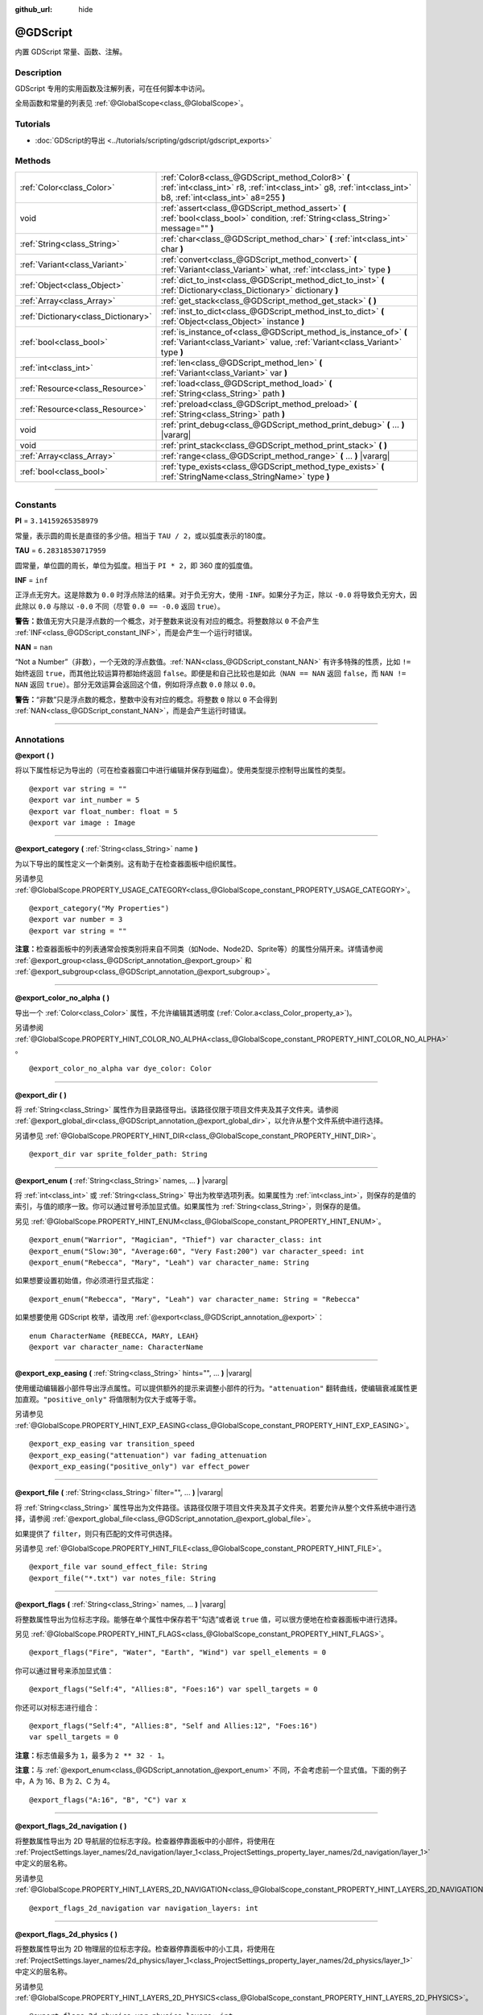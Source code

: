 :github_url: hide

.. DO NOT EDIT THIS FILE!!!
.. Generated automatically from Godot engine sources.
.. Generator: https://github.com/godotengine/godot/tree/master/doc/tools/make_rst.py.
.. XML source: https://github.com/godotengine/godot/tree/master/modules/gdscript/doc_classes/@GDScript.xml.

.. _class_@GDScript:

@GDScript
=========

内置 GDScript 常量、函数、注解。

.. rst-class:: classref-introduction-group

Description
-----------

GDScript 专用的实用函数及注解列表，可在任何脚本中访问。

全局函数和常量的列表见 :ref:`@GlobalScope<class_@GlobalScope>`\ 。

.. rst-class:: classref-introduction-group

Tutorials
---------

- :doc:`GDScript的导出 <../tutorials/scripting/gdscript/gdscript_exports>`

.. rst-class:: classref-reftable-group

Methods
-------

.. table::
   :widths: auto

   +-------------------------------------+---------------------------------------------------------------------------------------------------------------------------------------------------------------------+
   | :ref:`Color<class_Color>`           | :ref:`Color8<class_@GDScript_method_Color8>` **(** :ref:`int<class_int>` r8, :ref:`int<class_int>` g8, :ref:`int<class_int>` b8, :ref:`int<class_int>` a8=255 **)** |
   +-------------------------------------+---------------------------------------------------------------------------------------------------------------------------------------------------------------------+
   | void                                | :ref:`assert<class_@GDScript_method_assert>` **(** :ref:`bool<class_bool>` condition, :ref:`String<class_String>` message="" **)**                                  |
   +-------------------------------------+---------------------------------------------------------------------------------------------------------------------------------------------------------------------+
   | :ref:`String<class_String>`         | :ref:`char<class_@GDScript_method_char>` **(** :ref:`int<class_int>` char **)**                                                                                     |
   +-------------------------------------+---------------------------------------------------------------------------------------------------------------------------------------------------------------------+
   | :ref:`Variant<class_Variant>`       | :ref:`convert<class_@GDScript_method_convert>` **(** :ref:`Variant<class_Variant>` what, :ref:`int<class_int>` type **)**                                           |
   +-------------------------------------+---------------------------------------------------------------------------------------------------------------------------------------------------------------------+
   | :ref:`Object<class_Object>`         | :ref:`dict_to_inst<class_@GDScript_method_dict_to_inst>` **(** :ref:`Dictionary<class_Dictionary>` dictionary **)**                                                 |
   +-------------------------------------+---------------------------------------------------------------------------------------------------------------------------------------------------------------------+
   | :ref:`Array<class_Array>`           | :ref:`get_stack<class_@GDScript_method_get_stack>` **(** **)**                                                                                                      |
   +-------------------------------------+---------------------------------------------------------------------------------------------------------------------------------------------------------------------+
   | :ref:`Dictionary<class_Dictionary>` | :ref:`inst_to_dict<class_@GDScript_method_inst_to_dict>` **(** :ref:`Object<class_Object>` instance **)**                                                           |
   +-------------------------------------+---------------------------------------------------------------------------------------------------------------------------------------------------------------------+
   | :ref:`bool<class_bool>`             | :ref:`is_instance_of<class_@GDScript_method_is_instance_of>` **(** :ref:`Variant<class_Variant>` value, :ref:`Variant<class_Variant>` type **)**                    |
   +-------------------------------------+---------------------------------------------------------------------------------------------------------------------------------------------------------------------+
   | :ref:`int<class_int>`               | :ref:`len<class_@GDScript_method_len>` **(** :ref:`Variant<class_Variant>` var **)**                                                                                |
   +-------------------------------------+---------------------------------------------------------------------------------------------------------------------------------------------------------------------+
   | :ref:`Resource<class_Resource>`     | :ref:`load<class_@GDScript_method_load>` **(** :ref:`String<class_String>` path **)**                                                                               |
   +-------------------------------------+---------------------------------------------------------------------------------------------------------------------------------------------------------------------+
   | :ref:`Resource<class_Resource>`     | :ref:`preload<class_@GDScript_method_preload>` **(** :ref:`String<class_String>` path **)**                                                                         |
   +-------------------------------------+---------------------------------------------------------------------------------------------------------------------------------------------------------------------+
   | void                                | :ref:`print_debug<class_@GDScript_method_print_debug>` **(** ... **)** |vararg|                                                                                     |
   +-------------------------------------+---------------------------------------------------------------------------------------------------------------------------------------------------------------------+
   | void                                | :ref:`print_stack<class_@GDScript_method_print_stack>` **(** **)**                                                                                                  |
   +-------------------------------------+---------------------------------------------------------------------------------------------------------------------------------------------------------------------+
   | :ref:`Array<class_Array>`           | :ref:`range<class_@GDScript_method_range>` **(** ... **)** |vararg|                                                                                                 |
   +-------------------------------------+---------------------------------------------------------------------------------------------------------------------------------------------------------------------+
   | :ref:`bool<class_bool>`             | :ref:`type_exists<class_@GDScript_method_type_exists>` **(** :ref:`StringName<class_StringName>` type **)**                                                         |
   +-------------------------------------+---------------------------------------------------------------------------------------------------------------------------------------------------------------------+

.. rst-class:: classref-section-separator

----

.. rst-class:: classref-descriptions-group

Constants
---------

.. _class_@GDScript_constant_PI:

.. rst-class:: classref-constant

**PI** = ``3.14159265358979``

常量，表示圆的周长是直径的多少倍。相当于 ``TAU / 2``\ ，或以弧度表示的180度。

.. _class_@GDScript_constant_TAU:

.. rst-class:: classref-constant

**TAU** = ``6.28318530717959``

圆常量，单位圆的周长，单位为弧度。相当于 ``PI * 2``\ ，即 360 度的弧度值。

.. _class_@GDScript_constant_INF:

.. rst-class:: classref-constant

**INF** = ``inf``

正浮点无穷大。这是除数为 ``0.0`` 时浮点除法的结果。对于负无穷大，使用 ``-INF``\ 。如果分子为正，除以 ``-0.0`` 将导致负无穷大，因此除以 ``0.0`` 与除以 ``-0.0`` 不同（尽管 ``0.0 == -0.0`` 返回 ``true``\ ）。

\ **警告：**\ 数值无穷大只是浮点数的一个概念，对于整数来说没有对应的概念。将整数除以 ``0`` 不会产生 :ref:`INF<class_@GDScript_constant_INF>`\ ，而是会产生一个运行时错误。

.. _class_@GDScript_constant_NAN:

.. rst-class:: classref-constant

**NAN** = ``nan``

“Not a Number”（非数），一个无效的浮点数值。\ :ref:`NAN<class_@GDScript_constant_NAN>` 有许多特殊的性质，比如 ``!=`` 始终返回 ``true``\ ，而其他比较运算符都始终返回 ``false``\ 。即便是和自己比较也是如此（\ ``NAN == NAN`` 返回 ``false``\ ，而 ``NAN != NAN`` 返回 ``true``\ ）。部分无效运算会返回这个值，例如将浮点数 ``0.0`` 除以 ``0.0``\ 。

\ **警告：**\ “非数”只是浮点数的概念，整数中没有对应的概念。将整数 ``0`` 除以 ``0`` 不会得到 :ref:`NAN<class_@GDScript_constant_NAN>`\ ，而是会产生运行时错误。

.. rst-class:: classref-section-separator

----

Annotations
-----------

.. _class_@GDScript_annotation_@export:

.. rst-class:: classref-annotation

**@export** **(** **)**

将以下属性标记为导出的（可在检查器窗口中进行编辑并保存到磁盘）。使用类型提示控制导出属性的类型。

::

    @export var string = ""
    @export var int_number = 5
    @export var float_number: float = 5
    @export var image : Image

.. rst-class:: classref-item-separator

----

.. _class_@GDScript_annotation_@export_category:

.. rst-class:: classref-annotation

**@export_category** **(** :ref:`String<class_String>` name **)**

为以下导出的属性定义一个新类别。这有助于在检查器面板中组织属性。

另请参见 :ref:`@GlobalScope.PROPERTY_USAGE_CATEGORY<class_@GlobalScope_constant_PROPERTY_USAGE_CATEGORY>`\ 。

::

    @export_category("My Properties")
    @export var number = 3
    @export var string = ""

\ **注意：**\ 检查器面板中的列表通常会按类别将来自不同类（如Node、Node2D、Sprite等）的属性分隔开来。详情请参阅 :ref:`@export_group<class_@GDScript_annotation_@export_group>` 和 :ref:`@export_subgroup<class_@GDScript_annotation_@export_subgroup>`\ 。

.. rst-class:: classref-item-separator

----

.. _class_@GDScript_annotation_@export_color_no_alpha:

.. rst-class:: classref-annotation

**@export_color_no_alpha** **(** **)**

导出一个 :ref:`Color<class_Color>` 属性，不允许编辑其透明度 (:ref:`Color.a<class_Color_property_a>`)。

另请参阅 :ref:`@GlobalScope.PROPERTY_HINT_COLOR_NO_ALPHA<class_@GlobalScope_constant_PROPERTY_HINT_COLOR_NO_ALPHA>` 。

::

    @export_color_no_alpha var dye_color: Color

.. rst-class:: classref-item-separator

----

.. _class_@GDScript_annotation_@export_dir:

.. rst-class:: classref-annotation

**@export_dir** **(** **)**

将 :ref:`String<class_String>` 属性作为目录路径导出。该路径仅限于项目文件夹及其子文件夹。请参阅 :ref:`@export_global_dir<class_@GDScript_annotation_@export_global_dir>`\ ，以允许从整个文件系统中进行选择。

另请参见 :ref:`@GlobalScope.PROPERTY_HINT_DIR<class_@GlobalScope_constant_PROPERTY_HINT_DIR>`\ 。

::

    @export_dir var sprite_folder_path: String

.. rst-class:: classref-item-separator

----

.. _class_@GDScript_annotation_@export_enum:

.. rst-class:: classref-annotation

**@export_enum** **(** :ref:`String<class_String>` names, ... **)** |vararg|

将 :ref:`int<class_int>` 或 :ref:`String<class_String>` 导出为枚举选项列表。如果属性为 :ref:`int<class_int>`\ ，则保存的是值的索引，与值的顺序一致。你可以通过冒号添加显式值。如果属性为 :ref:`String<class_String>`\ ，则保存的是值。

另见 :ref:`@GlobalScope.PROPERTY_HINT_ENUM<class_@GlobalScope_constant_PROPERTY_HINT_ENUM>`\ 。

::

    @export_enum("Warrior", "Magician", "Thief") var character_class: int
    @export_enum("Slow:30", "Average:60", "Very Fast:200") var character_speed: int
    @export_enum("Rebecca", "Mary", "Leah") var character_name: String

如果想要设置初始值，你必须进行显式指定：

::

    @export_enum("Rebecca", "Mary", "Leah") var character_name: String = "Rebecca"

如果想要使用 GDScript 枚举，请改用 :ref:`@export<class_@GDScript_annotation_@export>`\ ：

::

    enum CharacterName {REBECCA, MARY, LEAH}
    @export var character_name: CharacterName

.. rst-class:: classref-item-separator

----

.. _class_@GDScript_annotation_@export_exp_easing:

.. rst-class:: classref-annotation

**@export_exp_easing** **(** :ref:`String<class_String>` hints="", ... **)** |vararg|

使用缓动编辑器小部件导出浮点属性。可以提供额外的提示来调整小部件的行为。\ ``"attenuation"`` 翻转曲线，使编辑衰减属性更加直观。\ ``"positive_only"`` 将值限制为仅大于或等于零。

另请参见 :ref:`@GlobalScope.PROPERTY_HINT_EXP_EASING<class_@GlobalScope_constant_PROPERTY_HINT_EXP_EASING>`\ 。

::

    @export_exp_easing var transition_speed
    @export_exp_easing("attenuation") var fading_attenuation
    @export_exp_easing("positive_only") var effect_power

.. rst-class:: classref-item-separator

----

.. _class_@GDScript_annotation_@export_file:

.. rst-class:: classref-annotation

**@export_file** **(** :ref:`String<class_String>` filter="", ... **)** |vararg|

将 :ref:`String<class_String>` 属性导出为文件路径。该路径仅限于项目文件夹及其子文件夹。若要允许从整个文件系统中进行选择，请参阅 :ref:`@export_global_file<class_@GDScript_annotation_@export_global_file>`\ 。

如果提供了 ``filter``\ ，则只有匹配的文件可供选择。

另请参见 :ref:`@GlobalScope.PROPERTY_HINT_FILE<class_@GlobalScope_constant_PROPERTY_HINT_FILE>`\ 。

::

    @export_file var sound_effect_file: String
    @export_file("*.txt") var notes_file: String

.. rst-class:: classref-item-separator

----

.. _class_@GDScript_annotation_@export_flags:

.. rst-class:: classref-annotation

**@export_flags** **(** :ref:`String<class_String>` names, ... **)** |vararg|

将整数属性导出为位标志字段。能够在单个属性中保存若干“勾选”或者说 ``true`` 值，可以很方便地在检查器面板中进行选择。

另见 :ref:`@GlobalScope.PROPERTY_HINT_FLAGS<class_@GlobalScope_constant_PROPERTY_HINT_FLAGS>`\ 。

::

    @export_flags("Fire", "Water", "Earth", "Wind") var spell_elements = 0

你可以通过冒号来添加显式值：

::

    @export_flags("Self:4", "Allies:8", "Foes:16") var spell_targets = 0

你还可以对标志进行组合：

::

    @export_flags("Self:4", "Allies:8", "Self and Allies:12", "Foes:16")
    var spell_targets = 0

\ **注意：**\ 标志值最多为 ``1``\ ，最多为 ``2 ** 32 - 1``\ 。

\ **注意：**\ 与 :ref:`@export_enum<class_@GDScript_annotation_@export_enum>` 不同，不会考虑前一个显式值。下面的例子中，A 为 16、B 为 2、C 为 4。

::

    @export_flags("A:16", "B", "C") var x

.. rst-class:: classref-item-separator

----

.. _class_@GDScript_annotation_@export_flags_2d_navigation:

.. rst-class:: classref-annotation

**@export_flags_2d_navigation** **(** **)**

将整数属性导出为 2D 导航层的位标志字段。检查器停靠面板中的小部件，将使用在 :ref:`ProjectSettings.layer_names/2d_navigation/layer_1<class_ProjectSettings_property_layer_names/2d_navigation/layer_1>` 中定义的层名称。

另请参见 :ref:`@GlobalScope.PROPERTY_HINT_LAYERS_2D_NAVIGATION<class_@GlobalScope_constant_PROPERTY_HINT_LAYERS_2D_NAVIGATION>`\ 。

::

    @export_flags_2d_navigation var navigation_layers: int

.. rst-class:: classref-item-separator

----

.. _class_@GDScript_annotation_@export_flags_2d_physics:

.. rst-class:: classref-annotation

**@export_flags_2d_physics** **(** **)**

将整数属性导出为 2D 物理层的位标志字段。检查器停靠面板中的小工具，将使用在 :ref:`ProjectSettings.layer_names/2d_physics/layer_1<class_ProjectSettings_property_layer_names/2d_physics/layer_1>` 中定义的层名称。

另请参见 :ref:`@GlobalScope.PROPERTY_HINT_LAYERS_2D_PHYSICS<class_@GlobalScope_constant_PROPERTY_HINT_LAYERS_2D_PHYSICS>`\ 。

::

    @export_flags_2d_physics var physics_layers: int

.. rst-class:: classref-item-separator

----

.. _class_@GDScript_annotation_@export_flags_2d_render:

.. rst-class:: classref-annotation

**@export_flags_2d_render** **(** **)**

将整数属性导出为 2D 渲染层的位标志字段。检查器停靠面板中的小工具将使用在 :ref:`ProjectSettings.layer_names/2d_render/layer_1<class_ProjectSettings_property_layer_names/2d_render/layer_1>` 中定义的层名称。

另请参见 :ref:`@GlobalScope.PROPERTY_HINT_LAYERS_2D_RENDER<class_@GlobalScope_constant_PROPERTY_HINT_LAYERS_2D_RENDER>`\ 。

::

    @export_flags_2d_render var render_layers: int

.. rst-class:: classref-item-separator

----

.. _class_@GDScript_annotation_@export_flags_3d_navigation:

.. rst-class:: classref-annotation

**@export_flags_3d_navigation** **(** **)**

将整数属性导出为 3D 导航层的位标志字段。检查器停靠面板中的小工具将使用在 :ref:`ProjectSettings.layer_names/3d_navigation/layer_1<class_ProjectSettings_property_layer_names/3d_navigation/layer_1>` 中定义的层名称。

另请参见 :ref:`@GlobalScope.PROPERTY_HINT_LAYERS_3D_NAVIGATION<class_@GlobalScope_constant_PROPERTY_HINT_LAYERS_3D_NAVIGATION>`\ 。

::

    @export_flags_3d_navigation var navigation_layers: int

.. rst-class:: classref-item-separator

----

.. _class_@GDScript_annotation_@export_flags_3d_physics:

.. rst-class:: classref-annotation

**@export_flags_3d_physics** **(** **)**

将整数属性导出为 3D 物理层的位标志字段。检查器停靠面板中的小工具将使用在 :ref:`ProjectSettings.layer_names/3d_physics/layer_1<class_ProjectSettings_property_layer_names/3d_physics/layer_1>` 中定义的层名称。

另请参见 :ref:`@GlobalScope.PROPERTY_HINT_LAYERS_3D_PHYSICS<class_@GlobalScope_constant_PROPERTY_HINT_LAYERS_3D_PHYSICS>`\ 。

::

    @export_flags_3d_physics var physics_layers: int

.. rst-class:: classref-item-separator

----

.. _class_@GDScript_annotation_@export_flags_3d_render:

.. rst-class:: classref-annotation

**@export_flags_3d_render** **(** **)**

将整数属性导出为 3D 渲染层的位标志字段。检查器停靠面板中的小工具将使用在 :ref:`ProjectSettings.layer_names/3d_render/layer_1<class_ProjectSettings_property_layer_names/3d_render/layer_1>` 中定义的层名称。

另请参见 :ref:`@GlobalScope.PROPERTY_HINT_LAYERS_3D_RENDER<class_@GlobalScope_constant_PROPERTY_HINT_LAYERS_3D_RENDER>`\ 。

::

    @export_flags_3d_render var render_layers: int

.. rst-class:: classref-item-separator

----

.. _class_@GDScript_annotation_@export_flags_avoidance:

.. rst-class:: classref-annotation

**@export_flags_avoidance** **(** **)**

将整数属性导出为导航避障层的位标志字段。检查器停靠面板中的小工具，将使用在 :ref:`ProjectSettings.layer_names/avoidance/layer_1<class_ProjectSettings_property_layer_names/avoidance/layer_1>` 中定义的层名称。

另请参见 :ref:`@GlobalScope.PROPERTY_HINT_LAYERS_AVOIDANCE<class_@GlobalScope_constant_PROPERTY_HINT_LAYERS_AVOIDANCE>`\ 。

::

    @export_flags_avoidance var avoidance_layers: int

.. rst-class:: classref-item-separator

----

.. _class_@GDScript_annotation_@export_global_dir:

.. rst-class:: classref-annotation

**@export_global_dir** **(** **)**

将 :ref:`String<class_String>` 属性导出为目录路径。该路径可以从整个文件系统中选择。请参阅 :ref:`@export_dir<class_@GDScript_annotation_@export_dir>` 以将其限制为项目文件夹及其子文件夹。

另请参见 :ref:`@GlobalScope.PROPERTY_HINT_GLOBAL_DIR<class_@GlobalScope_constant_PROPERTY_HINT_GLOBAL_DIR>`\ 。

::

    @export_global_dir var sprite_folder_path: String

.. rst-class:: classref-item-separator

----

.. _class_@GDScript_annotation_@export_global_file:

.. rst-class:: classref-annotation

**@export_global_file** **(** :ref:`String<class_String>` filter="", ... **)** |vararg|

将 :ref:`String<class_String>` 属性作为文件路径导出。该路径可以从整个文件系统中选择。请参阅 :ref:`@export_file<class_@GDScript_annotation_@export_file>`\ ，以将其限制为项目文件夹及其子文件夹。

如果提供了 ``filter``\ ，则只有匹配的文件可供选择。

另请参见 :ref:`@GlobalScope.PROPERTY_HINT_GLOBAL_FILE<class_@GlobalScope_constant_PROPERTY_HINT_GLOBAL_FILE>`\ 。

::

    @export_global_file var sound_effect_path: String
    @export_global_file("*.txt") var notes_path: String

.. rst-class:: classref-item-separator

----

.. _class_@GDScript_annotation_@export_group:

.. rst-class:: classref-annotation

**@export_group** **(** :ref:`String<class_String>` name, :ref:`String<class_String>` prefix="" **)**

为以下导出的属性定义一个新分组。分组有助于在检查器面板中组织属性。添加新分组时可以选择性地提供 ``prefix`` 前缀，分组将仅考虑具有此前缀的属性。分组将在第一个没有该前缀的属性处结束。前缀也将从检查器面板中的属性名称中移除。

如果未提供 ``prefix``\ ，后续的每个属性都将添加到该分组中。定义下一个分组或类别时，该分组结束。你还可以通过将此注解与空字符串的参数一起使用来强制结束分组，\ ``@export_group("", "")``\ 。

分组不能嵌套，请使用 :ref:`@export_subgroup<class_@GDScript_annotation_@export_subgroup>` 在分组内添加子分组。

另见 :ref:`@GlobalScope.PROPERTY_USAGE_GROUP<class_@GlobalScope_constant_PROPERTY_USAGE_GROUP>`\ 。

::

    @export_group("Racer Properties")
    @export var nickname = "Nick"
    @export var age = 26
    
    @export_group("Car Properties", "car_")
    @export var car_label = "Speedy"
    @export var car_number = 3
    
    @export_group("", "")
    @export var ungrouped_number = 3

.. rst-class:: classref-item-separator

----

.. _class_@GDScript_annotation_@export_multiline:

.. rst-class:: classref-annotation

**@export_multiline** **(** **)**

用一个大的 :ref:`TextEdit<class_TextEdit>` 部件而不是 :ref:`LineEdit<class_LineEdit>` 导出一个 :ref:`String<class_String>` 属性。这增加了对多行内容的支持，使其更容易编辑存储在属性中的大量文本。

参见 :ref:`@GlobalScope.PROPERTY_HINT_MULTILINE_TEXT<class_@GlobalScope_constant_PROPERTY_HINT_MULTILINE_TEXT>`\ 。

::

    @export_multiline var character_biography

.. rst-class:: classref-item-separator

----

.. _class_@GDScript_annotation_@export_node_path:

.. rst-class:: classref-annotation

**@export_node_path** **(** :ref:`String<class_String>` type="", ... **)** |vararg|

Export a :ref:`NodePath<class_NodePath>` property with a filter for allowed node types.

See also :ref:`@GlobalScope.PROPERTY_HINT_NODE_PATH_VALID_TYPES<class_@GlobalScope_constant_PROPERTY_HINT_NODE_PATH_VALID_TYPES>`.

::

    @export_node_path("Button", "TouchScreenButton") var some_button

\ **Note:** The type must be a native class or a globally registered script (using the ``class_name`` keyword) that inherits :ref:`Node<class_Node>`.

.. rst-class:: classref-item-separator

----

.. _class_@GDScript_annotation_@export_placeholder:

.. rst-class:: classref-annotation

**@export_placeholder** **(** :ref:`String<class_String>` placeholder **)**

导出一个带有一个占位符文本的 :ref:`String<class_String>` 属性，当没有值时，编辑器小部件中会显示该占位符文本。

另请参见 :ref:`@GlobalScope.PROPERTY_HINT_PLACEHOLDER_TEXT<class_@GlobalScope_constant_PROPERTY_HINT_PLACEHOLDER_TEXT>`\ 。

::

    @export_placeholder("Name in lowercase") var character_id: String

.. rst-class:: classref-item-separator

----

.. _class_@GDScript_annotation_@export_range:

.. rst-class:: classref-annotation

**@export_range** **(** :ref:`float<class_float>` min, :ref:`float<class_float>` max, :ref:`float<class_float>` step=1.0, :ref:`String<class_String>` extra_hints="", ... **)** |vararg|

将一个\ :ref:`int<class_int>`\ 或\ :ref:`float<class_float>`\ 属性导出为一个范围值。范围必须由 ``min`` 和 ``max`` 定义，以及一个可选的 ``step`` 和各种额外的提示。对于整数属性，\ ``step`` 的默认值是 ``1`` 。对于浮点数，这个值取决于你的 ``EditorSettings.interface/inspector/default_float_step`` 设置。

如果提供了提示 ``"or_greater"`` 和 ``"or_less"`` ，那么编辑器部件将不会在范围边界处对数值进行限制。\ ``"exp"`` 提示将使范围内的编辑值以指数形式变化。\ ``"hide_slider"`` 提示将隐藏编辑器部件中的滑块。

提示还允许指示编辑的值的单位。使用 ``"radians"`` ，你可以指定实际值以弧度为单位，但在检查器中会以角度为单位显示。\ ``"degrees"`` 允许添加一个角度符号作为单位后缀。最后，可以使用 ``"suffix:单位"`` 提供一个自定义后缀，其中“单位”可以是任何字符串。

另见 :ref:`@GlobalScope.PROPERTY_HINT_RANGE<class_@GlobalScope_constant_PROPERTY_HINT_RANGE>`\ 。

::

    @export_range(0, 20) var number
    @export_range(-10, 20) var number
    @export_range(-10, 20, 0.2) var number: float
    
    @export_range(0, 100, 1, "or_greater") var power_percent
    @export_range(0, 100, 1, "or_greater", "or_less") var health_delta
    
    @export_range(-3.14, 3.14, 0.001, "radians") var angle_radians
    @export_range(0, 360, 1, "degrees") var angle_degrees
    @export_range(-8, 8, 2, "suffix:像素") var target_offset

.. rst-class:: classref-item-separator

----

.. _class_@GDScript_annotation_@export_subgroup:

.. rst-class:: classref-annotation

**@export_subgroup** **(** :ref:`String<class_String>` name, :ref:`String<class_String>` prefix="" **)**

为接下来的导出属性定义一个新的子分组。有助于组织检查器面板中的属性。子分组的工作方式与分组类似，只是它们依赖于一个父级分组。见 :ref:`@export_group<class_@GDScript_annotation_@export_group>`\ 。

另见 :ref:`@GlobalScope.PROPERTY_USAGE_SUBGROUP<class_@GlobalScope_constant_PROPERTY_USAGE_SUBGROUP>`\ 。

::

    @export_group("Racer Properties")
    @export var nickname = "Nick"
    @export var age = 26
    
    @export_subgroup("Car Properties", "car_")
    @export var car_label = "Speedy"
    @export var car_number = 3

\ **注意：**\ 子分组不能嵌套，它们只提供一层额外的深度。新的分组会结束前一个分组，类似地，后续的子分组也会打断之前的子分组。

.. rst-class:: classref-item-separator

----

.. _class_@GDScript_annotation_@icon:

.. rst-class:: classref-annotation

**@icon** **(** :ref:`String<class_String>` icon_path **)**

Add a custom icon to the current script. The icon specified at ``icon_path`` is displayed in the Scene dock for every node of that class, as well as in various editor dialogs.

::

    @icon("res://path/to/class/icon.svg")

\ **Note:** Only the script can have a custom icon. Inner classes are not supported.

\ **Note:** As annotations describe their subject, the ``@icon`` annotation must be placed before the class definition and inheritance.

\ **Note:** Unlike other annotations, the argument of the ``@icon`` annotation must be a string literal (constant expressions are not supported).

.. rst-class:: classref-item-separator

----

.. _class_@GDScript_annotation_@onready:

.. rst-class:: classref-annotation

**@onready** **(** **)**

标记后续属性会在 :ref:`Node<class_Node>` 的就绪状态时赋值。节点初始化（\ :ref:`Object._init<class_Object_method__init>`\ ）时不会立即对这些属性赋值，而是会在即将调用 :ref:`Node._ready<class_Node_method__ready>` 之前进行计算和保存。

::

    @onready var character_name: Label = $Label

.. rst-class:: classref-item-separator

----

.. _class_@GDScript_annotation_@rpc:

.. rst-class:: classref-annotation

**@rpc** **(** :ref:`String<class_String>` mode="authority", :ref:`String<class_String>` sync="call_remote", :ref:`String<class_String>` transfer_mode="unreliable", :ref:`int<class_int>` transfer_channel=0 **)**

Mark the following method for remote procedure calls. See :doc:`High-level multiplayer <../tutorials/networking/high_level_multiplayer>`.

If ``mode`` is set as ``"any_peer"``, allows any peer to call this RPC function. Otherwise, only the authority peer is allowed to call it and ``mode`` should be kept as ``"authority"``. When configuring functions as RPCs with :ref:`Node.rpc_config<class_Node_method_rpc_config>`, each of these modes respectively corresponds to the :ref:`MultiplayerAPI.RPC_MODE_AUTHORITY<class_MultiplayerAPI_constant_RPC_MODE_AUTHORITY>` and :ref:`MultiplayerAPI.RPC_MODE_ANY_PEER<class_MultiplayerAPI_constant_RPC_MODE_ANY_PEER>` RPC modes. See :ref:`RPCMode<enum_MultiplayerAPI_RPCMode>`. If a peer that is not the authority tries to call a function that is only allowed for the authority, the function will not be executed. If the error can be detected locally (when the RPC configuration is consistent between the local and the remote peer), an error message will be displayed on the sender peer. Otherwise, the remote peer will detect the error and print an error there.

If ``sync`` is set as ``"call_remote"``, the function will only be executed on the remote peer, but not locally. To run this function locally too, set ``sync`` to ``"call_local"``. When configuring functions as RPCs with :ref:`Node.rpc_config<class_Node_method_rpc_config>`, this is equivalent to setting ``call_local`` to ``true``.

The ``transfer_mode`` accepted values are ``"unreliable"``, ``"unreliable_ordered"``, or ``"reliable"``. It sets the transfer mode of the underlying :ref:`MultiplayerPeer<class_MultiplayerPeer>`. See :ref:`MultiplayerPeer.transfer_mode<class_MultiplayerPeer_property_transfer_mode>`.

The ``transfer_channel`` defines the channel of the underlying :ref:`MultiplayerPeer<class_MultiplayerPeer>`. See :ref:`MultiplayerPeer.transfer_channel<class_MultiplayerPeer_property_transfer_channel>`.

The order of ``mode``, ``sync`` and ``transfer_mode`` does not matter, but values related to the same argument must not be used more than once. ``transfer_channel`` always has to be the 4th argument (you must specify 3 preceding arguments).

::

    @rpc
    func fn(): pass
    
    @rpc("any_peer", "unreliable_ordered")
    func fn_update_pos(): pass
    
    @rpc("authority", "call_remote", "unreliable", 0) # Equivalent to @rpc
    func fn_default(): pass

.. rst-class:: classref-item-separator

----

.. _class_@GDScript_annotation_@static_unload:

.. rst-class:: classref-annotation

**@static_unload** **(** **)**

使具有静态变量的脚本在所有引用丢失之后不会持久化。当该脚本再次加载时，这些静态变量将恢复为默认值。

.. rst-class:: classref-item-separator

----

.. _class_@GDScript_annotation_@tool:

.. rst-class:: classref-annotation

**@tool** **(** **)**

将当前脚本标记为工具脚本，允许它被编辑器加载和执行。见\ :doc:`《在编辑器中运行代码》 <../tutorials/plugins/running_code_in_the_editor>`\ 。

::

    @tool
    extends Node

\ **注意：**\ 因为注解描述对象的关系，必须把 ``@tool`` 注解放在类定义和继承之前。

.. rst-class:: classref-item-separator

----

.. _class_@GDScript_annotation_@warning_ignore:

.. rst-class:: classref-annotation

**@warning_ignore** **(** :ref:`String<class_String>` warning, ... **)** |vararg|

将后续语句标记为忽略指定的 ``warning`` 警告。见\ :doc:`《GDScript 警告系统》 <../tutorials/scripting/gdscript/warning_system>`\ 。

::

    func test():
        print("你好")
        return
        @warning_ignore("unreachable_code")
        print("无法到达")

.. rst-class:: classref-section-separator

----

.. rst-class:: classref-descriptions-group

Method Descriptions
-------------------

.. _class_@GDScript_method_Color8:

.. rst-class:: classref-method

:ref:`Color<class_Color>` **Color8** **(** :ref:`int<class_int>` r8, :ref:`int<class_int>` g8, :ref:`int<class_int>` b8, :ref:`int<class_int>` a8=255 **)**

返回一个由整数红通道（\ ``r8``\ ）、绿通道（\ ``g8``\ ）、蓝通道（\ ``b8``\ ）和可选的 Alpha 通道（\ ``a8``\ ）构造的 :ref:`Color<class_Color>`\ ，每个通道的最终值都会除以 ``255.0``\ 。如果你需要精确匹配 :ref:`Image<class_Image>` 中的颜色值，\ :ref:`Color8<class_@GDScript_method_Color8>` 比标准的 :ref:`Color<class_Color>` 构造函数更有用。

::

    var red = Color8(255, 0, 0)             # 与 Color(1, 0, 0) 相同
    var dark_blue = Color8(0, 0, 51)        # 与 Color(0, 0, 0.2) 相同。
    var my_color = Color8(306, 255, 0, 102) # 与 Color(1.2, 1, 0, 0.4) 相同。

\ **注意：**\ 因为 :ref:`Color8<class_@GDScript_method_Color8>` 比标准 :ref:`Color<class_Color>` 构造函数精度更低，所以使用 :ref:`Color8<class_@GDScript_method_Color8>` 创建的颜色通常与使用标准 :ref:`Color<class_Color>` 构造函数创建的相同颜色不相等。请使用 :ref:`Color.is_equal_approx<class_Color_method_is_equal_approx>` 进行比较，避免浮点数精度误差。

.. rst-class:: classref-item-separator

----

.. _class_@GDScript_method_assert:

.. rst-class:: classref-method

void **assert** **(** :ref:`bool<class_bool>` condition, :ref:`String<class_String>` message="" **)**

断言条件 ``condition`` 为 ``true``\ 。如果条件 ``condition`` 为 ``false`` ，则会生成错误。如果是从编辑器运行的，正在运行的项目还会被暂停，直到手动恢复。该函数可以作为 :ref:`@GlobalScope.push_error<class_@GlobalScope_method_push_error>` 的加强版，用于向项目开发者和插件用户报错。

如果给出了可选的 ``message`` 参数，该信息会和通用的“Assertion failed”消息一起显示。你可以使用它来提供关于断言失败原因的其他详细信息。

\ **警告：**\ 出于对性能的考虑，\ :ref:`assert<class_@GDScript_method_assert>` 中的代码只会在调试版本或者从编辑器运行项目时执行。请勿在 :ref:`assert<class_@GDScript_method_assert>` 调用中加入具有副作用的代码。否则，项目在以发布模式导出后将有不一致的行为。

::

    # 比如说我们希望 speed 始终在 0 和 20 之间。
    speed = -10
    assert(speed < 20) # True，程序会继续执行
    assert(speed >= 0) # False，程序会停止
    assert(speed >= 0 and speed < 20) # 你还可以在单次检查中合并两个条件语句
    assert(speed < 20, "限速为 20") # 显示消息。

.. rst-class:: classref-item-separator

----

.. _class_@GDScript_method_char:

.. rst-class:: classref-method

:ref:`String<class_String>` **char** **(** :ref:`int<class_int>` char **)**

返回给定的 Unicode 码位（与ASCII码兼容）的单字符字符串（作为一个\ :ref:`String<class_String>`\ ）。

::

    a = char(65)      # a 是“A”
    a = char(65 + 32) # a 是“a”
    a = char(8364)    # a 是“€”

.. rst-class:: classref-item-separator

----

.. _class_@GDScript_method_convert:

.. rst-class:: classref-method

:ref:`Variant<class_Variant>` **convert** **(** :ref:`Variant<class_Variant>` what, :ref:`int<class_int>` type **)**

*Deprecated.* Use :ref:`@GlobalScope.type_convert<class_@GlobalScope_method_type_convert>` instead.

Converts ``what`` to ``type`` in the best way possible. The ``type`` uses the :ref:`Variant.Type<enum_@GlobalScope_Variant.Type>` values.

::

    var a = [4, 2.5, 1.2]
    print(a is Array) # Prints true
    
    var b = convert(a, TYPE_PACKED_BYTE_ARRAY)
    print(b)          # Prints [4, 2, 1]
    print(b is Array) # Prints false

.. rst-class:: classref-item-separator

----

.. _class_@GDScript_method_dict_to_inst:

.. rst-class:: classref-method

:ref:`Object<class_Object>` **dict_to_inst** **(** :ref:`Dictionary<class_Dictionary>` dictionary **)**

将一个 ``dictionary`` （用 :ref:`inst_to_dict<class_@GDScript_method_inst_to_dict>` 创建的）转换回为一个 Object 实例。在反序列化时可能很有用。

.. rst-class:: classref-item-separator

----

.. _class_@GDScript_method_get_stack:

.. rst-class:: classref-method

:ref:`Array<class_Array>` **get_stack** **(** **)**

返回一个表示当前调用堆栈的字典数组。另请参阅 :ref:`print_stack<class_@GDScript_method_print_stack>`\ 。

::

    func _ready():
        foo()
    
    func foo():
        bar()
    
    func bar():
        print(get_stack())

从 ``_ready()`` 开始，\ ``bar()`` 将打印：

::

    [{function:bar, line:12, source:res://script.gd}, {function:foo, line:9, source:res://script.gd}, {function:_ready, line:6, source:res://script.gd}]

\ **注意：**\ 只有在运行的实例连接到调试服务器（即编辑器实例）后，该函数才有效。\ :ref:`get_stack<class_@GDScript_method_get_stack>` 不适用于以发布模式导出的项目；或者在未连接到调试服务器的情况下，以调试模式导出的项目。

\ **注意：**\ 不支持从 :ref:`Thread<class_Thread>` 调用此函数。这样做将返回一个空数组。

.. rst-class:: classref-item-separator

----

.. _class_@GDScript_method_inst_to_dict:

.. rst-class:: classref-method

:ref:`Dictionary<class_Dictionary>` **inst_to_dict** **(** :ref:`Object<class_Object>` instance **)**

返回传入的 ``instance`` 转换为的字典。可用于序列化。

\ **注意：**\ 不能用于序列化附加了内置脚本的对象，或在内置脚本中分配的对象。

::

    var foo = "bar"
    func _ready():
        var d = inst_to_dict(self)
        print(d.keys())
        print(d.values())

输出：

::

    [@subpath, @path, foo]
    [, res://test.gd, bar]

.. rst-class:: classref-item-separator

----

.. _class_@GDScript_method_is_instance_of:

.. rst-class:: classref-method

:ref:`bool<class_bool>` **is_instance_of** **(** :ref:`Variant<class_Variant>` value, :ref:`Variant<class_Variant>` type **)**

如果 ``value`` 为 ``type`` 类型的实例，则返回 ``true``\ 。\ ``type`` 的值必须为下列值之一：

- :ref:`Variant.Type<enum_@GlobalScope_Variant.Type>` 枚举常量，例如 :ref:`@GlobalScope.TYPE_INT<class_@GlobalScope_constant_TYPE_INT>`\ 。

- :ref:`ClassDB<class_ClassDB>` 中存在的派生自 :ref:`Object<class_Object>` 的类，例如 :ref:`Node<class_Node>`\ 。

- :ref:`Script<class_Script>`\ （可以用任何类，包括内部类）。

\ ``type`` 可以不是常量，这一点与 ``is`` 的右操作数不同。\ ``is`` 运算符支持的功能更多（例如类型化数组），性能也更高。如果你不需要动态类型检查，请使用该运算符，不要使用此方法。

示例：

::

    print(is_instance_of(a, TYPE_INT))
    print(is_instance_of(a, Node))
    print(is_instance_of(a, MyClass))
    print(is_instance_of(a, MyClass.InnerClass))

\ **注意：**\ 如果 ``value`` 和/或 ``type`` 为已释放的对象（见 :ref:`@GlobalScope.is_instance_valid<class_@GlobalScope_method_is_instance_valid>`\ ），或者 ``type`` 不是以上选项之一，则此方法会报运行时错误。

另见 :ref:`@GlobalScope.typeof<class_@GlobalScope_method_typeof>`\ 、\ :ref:`type_exists<class_@GDScript_method_type_exists>`\ 、\ :ref:`Array.is_same_typed<class_Array_method_is_same_typed>`\ （以及其他 :ref:`Array<class_Array>` 方法）。

.. rst-class:: classref-item-separator

----

.. _class_@GDScript_method_len:

.. rst-class:: classref-method

:ref:`int<class_int>` **len** **(** :ref:`Variant<class_Variant>` var **)**

返回给定 Variant ``var`` 的长度。长度可以是 :ref:`String<class_String>` 的字符数、任意数组类型的元素数、或 :ref:`Dictionary<class_Dictionary>` 的大小等。对于所有其他 Variant 类型，都会生成运行时错误并停止执行。

::

    a = [1, 2, 3, 4]
    len(a) # 返回 4
    
    b = "Hello!"
    len(b) # 返回 6

.. rst-class:: classref-item-separator

----

.. _class_@GDScript_method_load:

.. rst-class:: classref-method

:ref:`Resource<class_Resource>` **load** **(** :ref:`String<class_String>` path **)**

返回一个位于文件系统绝对路径 ``path`` 的 :ref:`Resource<class_Resource>`\ 。除非该资源已在其他地方引用（例如在另一个脚本或场景中），否则资源是在函数调用时从磁盘加载的——这可能会导致轻微的延迟，尤其是在加载大型场景时。为避免在多次加载某些内容时出现不必要的延迟，可以将资源存储在变量中或使用预加载 :ref:`preload<class_@GDScript_method_preload>`\ 。

\ **注意：**\ 资源路径可以通过右键单击文件系统停靠面板中的资源并选择“复制路径”，或将文件从文件系统停靠面板拖到脚本中获得。

::

    # 加载位于项目根目录的一个名为“main”的场景，并将其缓存在一个变量中。
    var main = load("res://main.tscn") # main 将包含一个 PackedScene 资源。

\ **重要提示：**\ 路径必须是绝对路径。相对路径将始终返回 ``null``\ 。

这个方法是 :ref:`ResourceLoader.load<class_ResourceLoader_method_load>` 的简化版，原方法可以用于更高级的场景。

\ **注意：**\ 必须先将文件导入引擎才能使用此函数加载它们。如果你想在运行时加载 :ref:`Image<class_Image>`\ ，你可以使用 :ref:`Image.load<class_Image_method_load>`\ 。如果要导入音频文件，可以使用 :ref:`AudioStreamMP3.data<class_AudioStreamMP3_property_data>` 中描述的代码片段。

\ **注意：**\ 如果 :ref:`ProjectSettings.editor/export/convert_text_resources_to_binary<class_ProjectSettings_property_editor/export/convert_text_resources_to_binary>` 为 ``true``\ ，则 :ref:`load<class_@GDScript_method_load>` 无法在导出后的项目中读取已转换的文件。如果你需要在运行时加载存在于 PCK 中的文件，请将 :ref:`ProjectSettings.editor/export/convert_text_resources_to_binary<class_ProjectSettings_property_editor/export/convert_text_resources_to_binary>` 设置为 ``false``\ 。

.. rst-class:: classref-item-separator

----

.. _class_@GDScript_method_preload:

.. rst-class:: classref-method

:ref:`Resource<class_Resource>` **preload** **(** :ref:`String<class_String>` path **)**

返回一个位于文件系统绝对路径\ ``path`` 的 :ref:`Resource<class_Resource>`\ 。在运行时，该资源将在解析脚本时加载。实际可以将这个函数视作对该资源的引用。请注意，此函数要求 ``path`` 为 :ref:`String<class_String>`\ 常量。如果要从动态、可变路径加载资源，请使用 :ref:`load<class_@GDScript_method_load>`\ 。

\ **注意：**\ 资源路径可以通过右键单击资产面板中的资源并选择“复制路径”，或通过将文件从文件系统停靠面板拖到脚本中来获得。

::

    # 创建场景的实例。
    var diamond = preload("res://diamond.tscn").instantiate()

.. rst-class:: classref-item-separator

----

.. _class_@GDScript_method_print_debug:

.. rst-class:: classref-method

void **print_debug** **(** ... **)** |vararg|

与 :ref:`@GlobalScope.print<class_@GlobalScope_method_print>` 类似，但在打开调试器运行时还会包含当前栈帧。

控制台中的输出应该是类似这样的：

::

    Test print
    At: res://test.gd:15:_process()

\ **注意：**\ 不支持从 :ref:`Thread<class_Thread>` 中调用此方法。调用时会输出线程 ID。

.. rst-class:: classref-item-separator

----

.. _class_@GDScript_method_print_stack:

.. rst-class:: classref-method

void **print_stack** **(** **)**

输出当前代码位置的栈追踪。另请参阅 :ref:`get_stack<class_@GDScript_method_get_stack>`\ 。

控制台中的输出是类似这样的：

::

    Frame 0 - res://test.gd:16 in function '_process'

\ **注意：**\ 只有在运行的实例连接到调试服务器（即编辑器实例）后，该函数才有效。\ :ref:`print_stack<class_@GDScript_method_print_stack>` 不适用于以发布模式导出的项目；或者在未连接到调试服务器的情况下，以调试模式导出的项目。

\ **注意：**\ 不支持从 :ref:`Thread<class_Thread>` 调用此函数。这样做将改为打印线程 ID。

.. rst-class:: classref-item-separator

----

.. _class_@GDScript_method_range:

.. rst-class:: classref-method

:ref:`Array<class_Array>` **range** **(** ... **)** |vararg|

返回具有给定范围的数组。\ :ref:`range<class_@GDScript_method_range>` 可以通过三种方式调用：

\ ``range(n: int)``\ ：从 0 开始，每次加 1，在到达 ``n`` *之前*\ 停止。\ **不包含**\ 参数 ``n``\ 。

\ ``range(b: int, n: int)``\ ：从 ``b`` 开始，每次加 1，在到达 ``n`` *之前*\ 停止。\ **包含**\ 参数 ``b``\ ，\ **不包含**\ 参数 ``n``\ 。

\ ``range(b: int, n: int, s: int)``\ ：从 ``b`` 开始，以 ``s`` 为步长递增/递减，在到达 ``n`` *之前*\ 停止。\ **包含**\ 参数 ``b``\ ，\ **不包含**\ 参数 ``n``\ 。参数 ``s`` **可以**\ 为负数，但不能为 ``0``\ 。如果 ``s`` 为 ``0``\ ，则会输出一条错误消息。

\ :ref:`range<class_@GDScript_method_range>` 会先将所有参数转换为 :ref:`int<class_int>` 再进行处理。

\ **注意：**\ 如果没有满足条件的值，则返回空数组（例如 ``range(2, 5, -1)`` 和 ``range(5, 5, 1)``\ ）。

示例：

::

    print(range(4))        # 输出 [0, 1, 2, 3]
    print(range(2, 5))     # 输出 [2, 3, 4]
    print(range(0, 6, 2))  # 输出 [0, 2, 4]
    print(range(4, 1, -1)) # 输出 [4, 3, 2]

要反向遍历 :ref:`Array<class_Array>`\ ，请使用：

::

    var array = [3, 6, 9]
    for i in range(array.size() - 1, -1, -1):
        print(array[i])

输出：

::

    9
    6
    3

要遍历 :ref:`float<class_float>`\ ，请在循环中进行转换。

::

    for i in range (3, 0, -1):
        print(i / 10.0)

输出：

::

    0.3
    0.2
    0.1

.. rst-class:: classref-item-separator

----

.. _class_@GDScript_method_type_exists:

.. rst-class:: classref-method

:ref:`bool<class_bool>` **type_exists** **(** :ref:`StringName<class_StringName>` type **)**

如果 :ref:`ClassDB<class_ClassDB>` 中存在给定的 :ref:`Object<class_Object>` 派生类，则返回 ``true``\ 。请注意，\ :ref:`Variant<class_Variant>` 数据类型未在 :ref:`ClassDB<class_ClassDB>` 中注册。

::

    type_exists("Sprite2D") # 返回 true
    type_exists("NonExistentClass") # 返回 false

.. |virtual| replace:: :abbr:`virtual (This method should typically be overridden by the user to have any effect.)`
.. |const| replace:: :abbr:`const (This method has no side effects. It doesn't modify any of the instance's member variables.)`
.. |vararg| replace:: :abbr:`vararg (This method accepts any number of arguments after the ones described here.)`
.. |constructor| replace:: :abbr:`constructor (This method is used to construct a type.)`
.. |static| replace:: :abbr:`static (This method doesn't need an instance to be called, so it can be called directly using the class name.)`
.. |operator| replace:: :abbr:`operator (This method describes a valid operator to use with this type as left-hand operand.)`
.. |bitfield| replace:: :abbr:`BitField (This value is an integer composed as a bitmask of the following flags.)`
